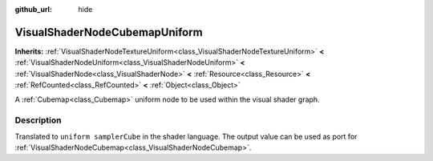 :github_url: hide

.. Generated automatically by doc/tools/makerst.py in Godot's source tree.
.. DO NOT EDIT THIS FILE, but the VisualShaderNodeCubemapUniform.xml source instead.
.. The source is found in doc/classes or modules/<name>/doc_classes.

.. _class_VisualShaderNodeCubemapUniform:

VisualShaderNodeCubemapUniform
==============================

**Inherits:** :ref:`VisualShaderNodeTextureUniform<class_VisualShaderNodeTextureUniform>` **<** :ref:`VisualShaderNodeUniform<class_VisualShaderNodeUniform>` **<** :ref:`VisualShaderNode<class_VisualShaderNode>` **<** :ref:`Resource<class_Resource>` **<** :ref:`RefCounted<class_RefCounted>` **<** :ref:`Object<class_Object>`

A :ref:`Cubemap<class_Cubemap>` uniform node to be used within the visual shader graph.

Description
-----------

Translated to ``uniform samplerCube`` in the shader language. The output value can be used as port for :ref:`VisualShaderNodeCubemap<class_VisualShaderNodeCubemap>`.

.. |virtual| replace:: :abbr:`virtual (This method should typically be overridden by the user to have any effect.)`
.. |const| replace:: :abbr:`const (This method has no side effects. It doesn't modify any of the instance's member variables.)`
.. |vararg| replace:: :abbr:`vararg (This method accepts any number of arguments after the ones described here.)`
.. |constructor| replace:: :abbr:`constructor (This method is used to construct a type.)`
.. |static| replace:: :abbr:`static (This method doesn't need an instance to be called, so it can be called directly using the class name.)`
.. |operator| replace:: :abbr:`operator (This method describes a valid operator to use with this type as left-hand operand.)`
